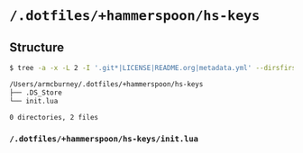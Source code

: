 * =/.dotfiles/+hammerspoon/hs-keys=
** Structure
#+BEGIN_SRC bash
$ tree -a -x -L 2 -I '.git*|LICENSE|README.org|metadata.yml' --dirsfirst /Users/armcburney/.dotfiles/+hammerspoon/hs-keys

/Users/armcburney/.dotfiles/+hammerspoon/hs-keys
├── .DS_Store
└── init.lua

0 directories, 2 files

#+END_SRC
*** =/.dotfiles/+hammerspoon/hs-keys/init.lua=